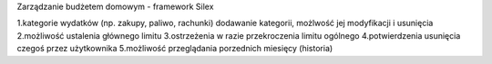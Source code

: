 Zarządzanie budżetem domowym - framework Silex

1.kategorie wydatków (np. zakupy, paliwo, rachunki) dodawanie kategorii, możlwość jej modyfikacji i usunięcia 2.możliwość ustalenia głównego limitu 3.ostrzeżenia w razie przekroczenia limitu ogólnego 4.potwierdzenia usunięcia czegoś przez użytkownika 5.możliwość przeglądania porzednich miesięcy (historia)
